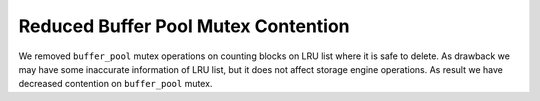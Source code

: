.. _innodb_opt_lru_count:

=====================================
Reduced Buffer Pool Mutex Contention
=====================================

We removed ``buffer_pool`` mutex operations on counting blocks on LRU list where it is safe to delete. As drawback we may have some inaccurate information of LRU list, but it does not affect storage engine operations. As result we have decreased contention on ``buffer_pool`` mutex.

